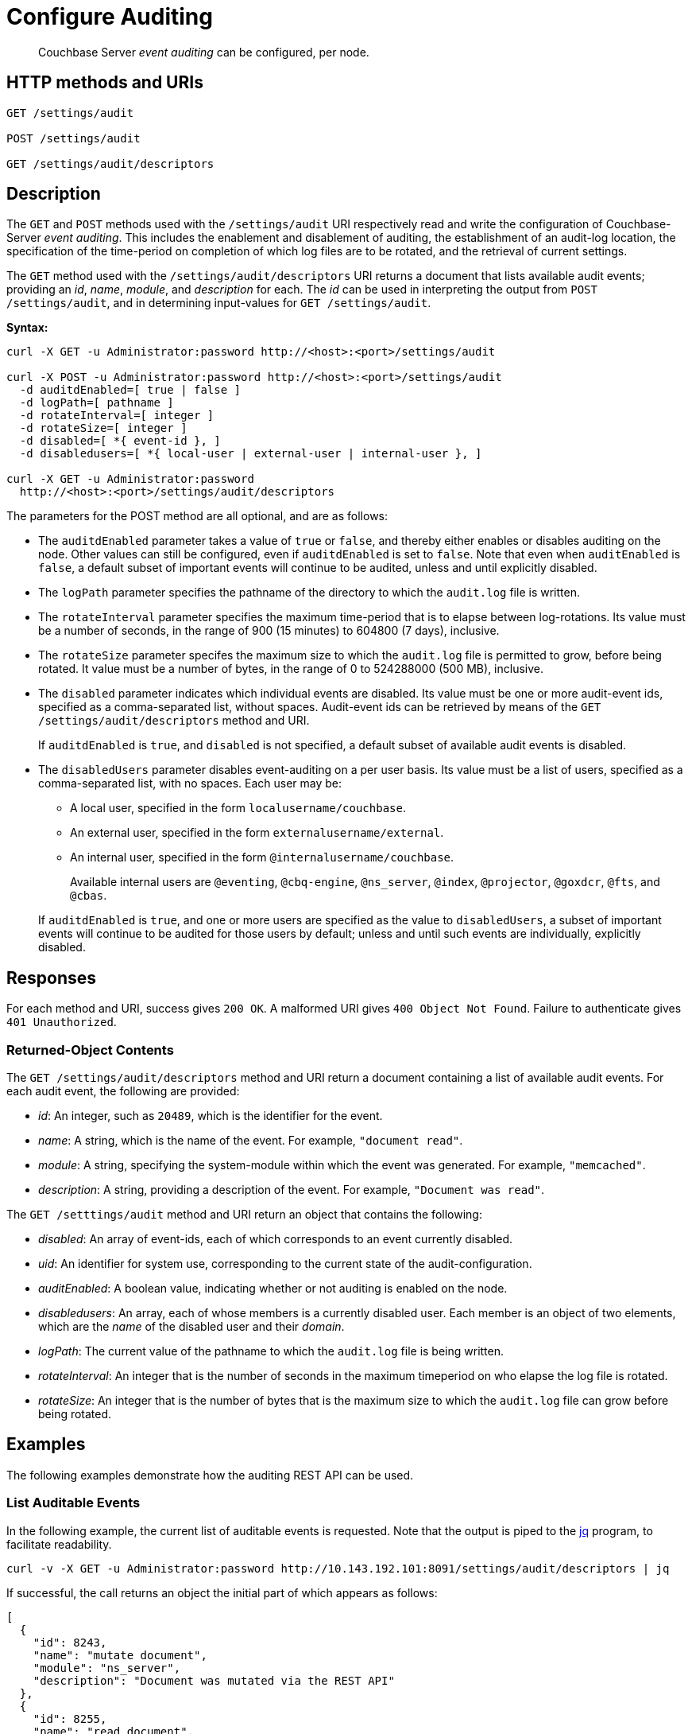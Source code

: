 = Configure Auditing

[abstract]
Couchbase Server _event auditing_ can be configured, per node.

== HTTP methods and URIs

----
GET /settings/audit

POST /settings/audit

GET /settings/audit/descriptors
----

[#description]
== Description

The `GET` and `POST` methods used with the `/settings/audit` URI respectively read and write the configuration of Couchbase-Server _event auditing_.
This includes the enablement and disablement of auditing, the establishment of an audit-log location, the specification of the time-period on completion of which log files are to be rotated, and the retrieval of current settings.

The `GET` method used with the `/settings/audit/descriptors` URI returns a document that lists available audit events; providing an _id_, _name_, _module_, and _description_ for each.
The _id_ can be used in interpreting the output from `POST /settings/audit`, and in determining input-values for `GET /settings/audit`.

*Syntax:*

----
curl -X GET -u Administrator:password http://<host>:<port>/settings/audit

curl -X POST -u Administrator:password http://<host>:<port>/settings/audit
  -d auditdEnabled=[ true | false ]
  -d logPath=[ pathname ]
  -d rotateInterval=[ integer ]
  -d rotateSize=[ integer ]
  -d disabled=[ *{ event-id }, ]
  -d disabledusers=[ *{ local-user | external-user | internal-user }, ]

curl -X GET -u Administrator:password
  http://<host>:<port>/settings/audit/descriptors
----

The parameters for the POST method are all optional, and are as follows:

* The `auditdEnabled` parameter takes a value of `true` or `false`, and thereby either enables or disables auditing on the node.
Other values can still be configured, even if `auditdEnabled` is set to `false`.
Note that even when `auditEnabled` is `false`, a default subset of important events will continue to be audited, unless and until explicitly disabled.

* The `logPath` parameter specifies the pathname of the directory to which the `audit.log` file is written.

* The `rotateInterval` parameter specifies the maximum time-period that is to elapse between log-rotations.
Its value must be a number of seconds, in the range of 900 (15 minutes) to 604800 (7 days), inclusive.

* The `rotateSize` parameter specifes the maximum size to which the `audit.log` file is permitted to grow, before being rotated.
It value must be a number of bytes, in the range of 0 to 524288000 (500 MB), inclusive.

* The `disabled` parameter indicates which individual events are disabled.
Its value must be one or more audit-event ids, specified as a comma-separated list, without spaces.
Audit-event ids can be retrieved by means of the `GET /settings/audit/descriptors` method and URI.
+
If `auditdEnabled` is `true`, and `disabled` is not specified, a default subset of available audit events is disabled.

* The `disabledUsers` parameter disables event-auditing on a per user basis.
Its value must be a list of users, specified as a comma-separated list, with no spaces.
Each user may be:

** A local user, specified in the form `localusername/couchbase`.

** An external user, specified in the form `externalusername/external`.

** An internal user, specified in the form `@internalusername/couchbase`.

+
Available internal users are `@eventing`, `@cbq-engine`, `@ns_server`, `@index`, `@projector`, `@goxdcr`, `@fts`, and `@cbas`.

+
If `auditdEnabled` is `true`, and one or more users are specified as the value to `disabledUsers`, a subset of important events will continue to be audited for those users by default; unless and until such events are individually, explicitly disabled.

== Responses

For each method and URI, success gives `200 OK`.
A malformed URI gives `400 Object Not Found`.
Failure to authenticate gives `401 Unauthorized`.

=== Returned-Object Contents

The `GET /settings/audit/descriptors` method and URI return a document containing a list of available audit events.
For each audit event, the following are provided:

* _id_: An integer, such as `20489`, which is the identifier for the event.

* _name_: A string, which is the name of the event.
For example, `"document read"`.

* _module_: A string, specifying the system-module within which the event was generated.
For example, `"memcached"`.

* _description_: A string, providing a description of the event.
For example, `"Document was read"`.

The `GET /setttings/audit` method and URI return an object that contains the following:

* _disabled_: An array of event-ids, each of which corresponds to an event currently disabled.

* _uid_: An identifier for system use, corresponding to the current state of the audit-configuration.

* _auditEnabled_: A boolean value, indicating whether or not auditing is enabled on the node.

* _disabledusers_: An array, each of whose members is a currently disabled user.
Each member is an object of two elements, which are the _name_ of the disabled user and their _domain_.

* _logPath_: The current value of the pathname to which the `audit.log` file is being written.

* _rotateInterval_: An integer that is the number of seconds in the maximum timeperiod on who elapse the log file is rotated.

* _rotateSize_: An integer that is the number of bytes that is the maximum size to which the `audit.log` file can grow before being rotated.

== Examples

The following examples demonstrate how the auditing REST API can be used.

=== List Auditable Events

In the following example, the current list of auditable events is requested.
Note that the output is piped to the http://stedolan.github.io/jq[jq] program, to facilitate readability.

----
curl -v -X GET -u Administrator:password http://10.143.192.101:8091/settings/audit/descriptors | jq
----

If successful, the call returns an object the initial part of which appears as follows:

----
[
  {
    "id": 8243,
    "name": "mutate document",
    "module": "ns_server",
    "description": "Document was mutated via the REST API"
  },
  {
    "id": 8255,
    "name": "read document",
    "module": "ns_server",
    "description": "Document was read via the REST API"
  },
  {
    "id": 8257,
    "name": "alert email sent",
    "module": "ns_server",
    "description": "An alert email was successfully sent"
  },
          .
          .
          ,
----

Each element in the array thus features the `id, `name`, `module`, and `description` of an auditable event.

=== Return the Current Event-Auditing Configuration

The current event-auditing configuration can be returned as follows:

----
curl -v -X GET -u Administrator:password \
http://10.143.192.101:8091/settings/audit | jq
----

If the call is successful, the output resembles the following:

----
{
  "disabled": [
    8243,
    8255,
    8257,
    32770,
    32771,
    32772,
    32780,
    32783,
    32784,
    32785,
    32786,
    40963
  ],
  "uid": "40580060",
  "auditdEnabled": true,
  "disabledUsers": [
    {
      "name": "testuser",
      "domain": "local"
    },
    {
      "name": "@eventing",
      "domain": "local"
    },
    {
      "name": "@cbq-engine",
      "domain": "local"
    }
  ],
  "logPath": "/opt/couchbase/var/lib/couchbase/logs",
  "rotateInterval": 7200,
  "rotateSize": 524288000
}
----

The output thus provides a list of `disabled` event-ids.
It confirms that event auditing is enabled, and lists `disabledUsers`: this list contains one local user, and two internal.
The current `logpath`, `rotateInterval`, and `rotateSize` are also provided.

=== Change the Event-Auditing Configuration
